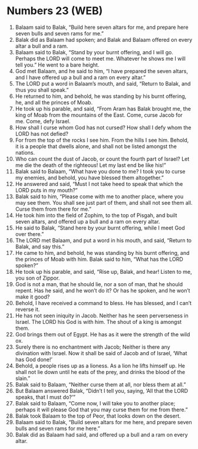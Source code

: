 * Numbers 23 (WEB)
:PROPERTIES:
:ID: WEB/04-NUM23
:END:

1. Balaam said to Balak, “Build here seven altars for me, and prepare here seven bulls and seven rams for me.”
2. Balak did as Balaam had spoken; and Balak and Balaam offered on every altar a bull and a ram.
3. Balaam said to Balak, “Stand by your burnt offering, and I will go. Perhaps the LORD will come to meet me. Whatever he shows me I will tell you.” He went to a bare height.
4. God met Balaam, and he said to him, “I have prepared the seven altars, and I have offered up a bull and a ram on every altar.”
5. The LORD put a word in Balaam’s mouth, and said, “Return to Balak, and thus you shall speak.”
6. He returned to him, and behold, he was standing by his burnt offering, he, and all the princes of Moab.
7. He took up his parable, and said, “From Aram has Balak brought me, the king of Moab from the mountains of the East. Come, curse Jacob for me. Come, defy Israel.
8. How shall I curse whom God has not cursed? How shall I defy whom the LORD has not defied?
9. For from the top of the rocks I see him. From the hills I see him. Behold, it is a people that dwells alone, and shall not be listed amongst the nations.
10. Who can count the dust of Jacob, or count the fourth part of Israel? Let me die the death of the righteous! Let my last end be like his!”
11. Balak said to Balaam, “What have you done to me? I took you to curse my enemies, and behold, you have blessed them altogether.”
12. He answered and said, “Must I not take heed to speak that which the LORD puts in my mouth?”
13. Balak said to him, “Please come with me to another place, where you may see them. You shall see just part of them, and shall not see them all. Curse them from there for me.”
14. He took him into the field of Zophim, to the top of Pisgah, and built seven altars, and offered up a bull and a ram on every altar.
15. He said to Balak, “Stand here by your burnt offering, while I meet God over there.”
16. The LORD met Balaam, and put a word in his mouth, and said, “Return to Balak, and say this.”
17. He came to him, and behold, he was standing by his burnt offering, and the princes of Moab with him. Balak said to him, “What has the LORD spoken?”
18. He took up his parable, and said, “Rise up, Balak, and hear! Listen to me, you son of Zippor.
19. God is not a man, that he should lie, nor a son of man, that he should repent. Has he said, and he won’t do it? Or has he spoken, and he won’t make it good?
20. Behold, I have received a command to bless. He has blessed, and I can’t reverse it.
21. He has not seen iniquity in Jacob. Neither has he seen perverseness in Israel. The LORD his God is with him. The shout of a king is amongst them.
22. God brings them out of Egypt. He has as it were the strength of the wild ox.
23. Surely there is no enchantment with Jacob; Neither is there any divination with Israel. Now it shall be said of Jacob and of Israel, ‘What has God done!’
24. Behold, a people rises up as a lioness. As a lion he lifts himself up. He shall not lie down until he eats of the prey, and drinks the blood of the slain.”
25. Balak said to Balaam, “Neither curse them at all, nor bless them at all.”
26. But Balaam answered Balak, “Didn’t I tell you, saying, ‘All that the LORD speaks, that I must do?’”
27. Balak said to Balaam, “Come now, I will take you to another place; perhaps it will please God that you may curse them for me from there.”
28. Balak took Balaam to the top of Peor, that looks down on the desert.
29. Balaam said to Balak, “Build seven altars for me here, and prepare seven bulls and seven rams for me here.”
30. Balak did as Balaam had said, and offered up a bull and a ram on every altar.
